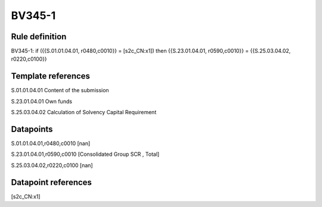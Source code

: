 =======
BV345-1
=======

Rule definition
---------------

BV345-1: if ({{S.01.01.04.01, r0480,c0010}} = [s2c_CN:x1]) then {{S.23.01.04.01, r0590,c0010}} = {{S.25.03.04.02, r0220,c0100}}


Template references
-------------------

S.01.01.04.01 Content of the submission

S.23.01.04.01 Own funds

S.25.03.04.02 Calculation of Solvency Capital Requirement


Datapoints
----------

S.01.01.04.01,r0480,c0010 [nan]

S.23.01.04.01,r0590,c0010 [Consolidated Group SCR , Total]

S.25.03.04.02,r0220,c0100 [nan]



Datapoint references
--------------------

[s2c_CN:x1]